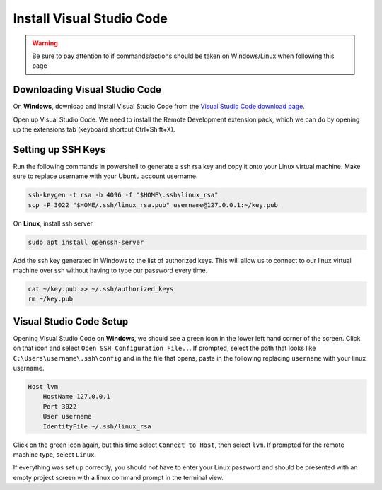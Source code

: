 Install Visual Studio Code
==========================

.. warning:: 

    Be sure to pay attention to if commands/actions should be taken on Windows/Linux when following this page
    

Downloading Visual Studio Code
------------------------------

On **Windows**, download and install Visual Studio Code from the `Visual Studio Code download page`_.

Open up Visual Studio Code. We need to install the Remote Development extension pack, which we can do by opening up the extensions tab (keyboard shortcut Ctrl+Shift+X).

Setting up SSH Keys
-------------------

Run the following commands in powershell to generate a ssh rsa key and copy it onto your Linux virtual machine. Make sure to replace username with your Ubuntu account username.

.. code:: powershell

    ssh-keygen -t rsa -b 4096 -f "$HOME\.ssh\linux_rsa"
    scp -P 3022 "$HOME/.ssh/linux_rsa.pub" username@127.0.0.1:~/key.pub

On **Linux**, install ssh server

.. code:: bash

    sudo apt install openssh-server

Add the ssh key generated in Windows to the list of authorized keys. This will allow us to connect to our linux virtual machine over ssh without having to type our password every time.

.. code:: bash

    cat ~/key.pub >> ~/.ssh/authorized_keys
    rm ~/key.pub

Visual Studio Code Setup
------------------------

Opening Visual Studio Code on **Windows**, we should see a green icon in the lower left hand corner of the screen. Click on that icon and select ``Open SSH Configuration File..``. If prompted, select the path that looks like ``C:\Users\username\.ssh\config`` and in the file that opens, paste in the following replacing ``username`` with your linux username.

.. code::

    Host lvm
        HostName 127.0.0.1
        Port 3022
        User username
        IdentityFile ~/.ssh/linux_rsa

Click on the green icon again, but this time select ``Connect to Host``, then select ``lvm``. If prompted for the remote machine type, select ``Linux``. 

If everything was set up correctly, you should *not* have to enter your Linux password and should be presented with an empty project screen with a linux command prompt in the terminal view.


.. _Visual Studio Code Download page: https://code.visualstudio.com/download